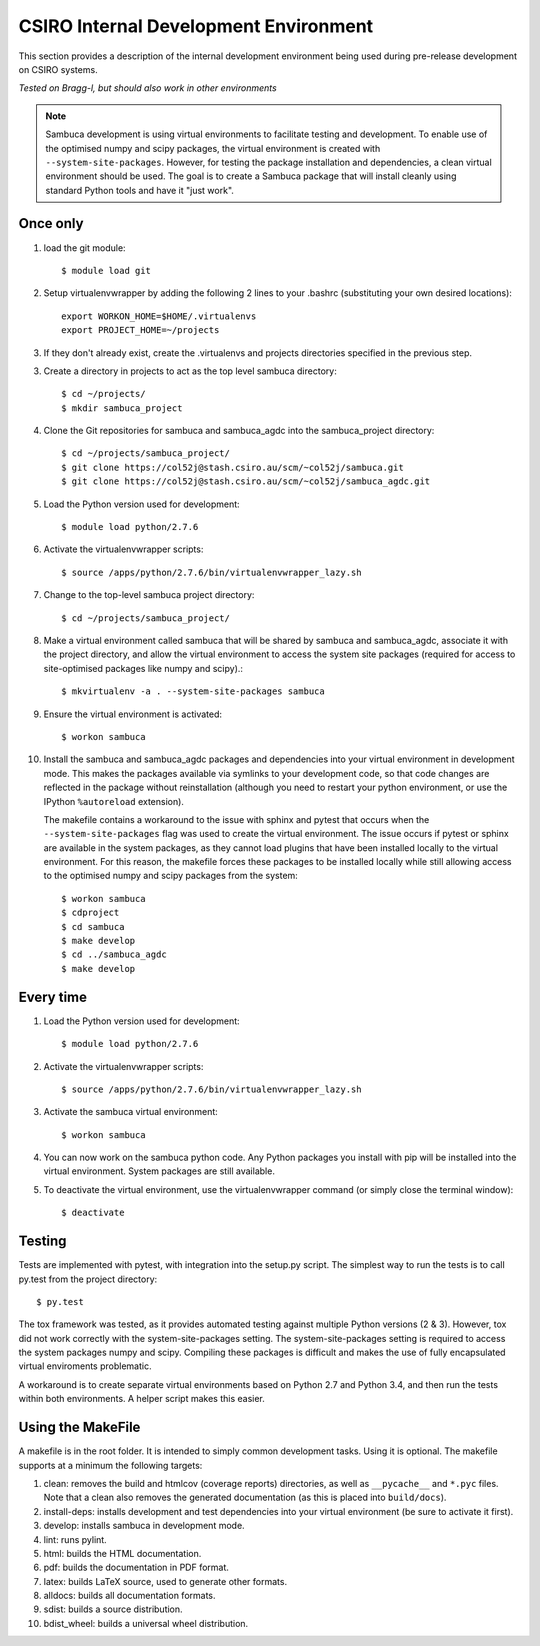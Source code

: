 ======================================
CSIRO Internal Development Environment
======================================

This section provides a description of the internal development environment
being used during pre-release development on CSIRO systems.

*Tested on Bragg-l, but should also work in other environments*

.. note:: Sambuca development is using virtual environments to facilitate
   testing and development. To enable use of the optimised numpy and scipy
   packages, the virtual environment is created with ``--system-site-packages``.
   However, for testing the package installation and dependencies, a clean virtual
   environment should be used. The goal is to create a Sambuca package that will
   install cleanly using standard Python tools and have it "just work".

Once only
---------
1.  load the git module::

        $ module load git
2.  Setup virtualenvwrapper by adding the following 2 lines to your
    .bashrc (substituting your own desired locations)::

        export WORKON_HOME=$HOME/.virtualenvs
        export PROJECT_HOME=~/projects

3.  If they don't already exist, create the .virtualenvs and projects
    directories specified in the previous step.

3.  Create a directory in projects to act as the top level sambuca directory::

        $ cd ~/projects/
        $ mkdir sambuca_project

4.  Clone the Git repositories for sambuca and sambuca_agdc into the
    sambuca_project directory::

        $ cd ~/projects/sambuca_project/
        $ git clone https://col52j@stash.csiro.au/scm/~col52j/sambuca.git
        $ git clone https://col52j@stash.csiro.au/scm/~col52j/sambuca_agdc.git

5.  Load the Python version used for development::

        $ module load python/2.7.6

6.  Activate the virtualenvwrapper scripts::

        $ source /apps/python/2.7.6/bin/virtualenvwrapper_lazy.sh

7.  Change to the top-level sambuca project directory::

        $ cd ~/projects/sambuca_project/

8.  Make a virtual environment called sambuca that will be shared by sambuca and
    sambuca_agdc, associate it with the project directory, and allow the virtual
    environment to access the system site packages (required for access to
    site-optimised packages like numpy and scipy).::

        $ mkvirtualenv -a . --system-site-packages sambuca

9.  Ensure the virtual environment is activated::

        $ workon sambuca

10. Install the sambuca and sambuca_agdc packages and dependencies into your
    virtual environment in development mode.  This makes the packages available
    via symlinks to your development code, so that code changes are reflected in
    the package without reinstallation (although you need to restart your python
    environment, or use the IPython ``%autoreload`` extension).

    The makefile contains a workaround to the issue with sphinx and pytest that
    occurs when the ``--system-site-packages`` flag was used to create the virtual
    environment. The issue occurs if pytest or sphinx are available in the
    system packages, as they cannot load plugins that have been installed
    locally to the virtual environment. For this reason, the makefile forces
    these packages to be installed locally while still allowing access to the
    optimised numpy and scipy packages from the system::

        $ workon sambuca
        $ cdproject
        $ cd sambuca
        $ make develop
        $ cd ../sambuca_agdc
        $ make develop

Every time
----------
1.  Load the Python version used for development::

        $ module load python/2.7.6

2.  Activate the virtualenvwrapper scripts::

        $ source /apps/python/2.7.6/bin/virtualenvwrapper_lazy.sh

3.  Activate the sambuca virtual environment::

        $ workon sambuca

4.  You can now work on the sambuca python code. Any Python packages you
    install with pip will be installed into the virtual environment.
    System packages are still available.

5.  To deactivate the virtual environment, use the
    virtualenvwrapper command (or simply close the terminal window)::

        $ deactivate

Testing
-------
Tests are implemented with pytest, with integration into the setup.py script.
The simplest way to run the tests is to call py.test from the project directory::

        $ py.test

The tox framework was tested, as it provides automated testing against
multiple Python versions (2 & 3). However, tox did not work correctly with the
system-site-packages setting. The system-site-packages setting is required to
access the system packages numpy and scipy. Compiling these packages is
difficult and makes the use of fully encapsulated virtual enviroments
problematic.

A workaround is to create separate virtual environments based on Python
2.7 and Python 3.4, and then run the tests within both environments.
A helper script makes this easier.

.. _makefile:

Using the MakeFile
------------------
A makefile is in the root folder. It is intended to simply common development
tasks. Using it is optional. The makefile supports at a minimum the following
targets:

#. clean: removes the build and htmlcov (coverage reports) directories, as well
   as ``__pycache__`` and ``*.pyc`` files. Note that a clean also removes the
   generated documentation (as this is placed into ``build/docs``).
#. install-deps: installs development and test dependencies into your virtual
   environment (be sure to activate it first).
#. develop: installs sambuca in development mode.
#. lint: runs pylint.
#. html: builds the HTML documentation.
#. pdf: builds the documentation in PDF format.
#. latex: builds LaTeX source, used to generate other formats.
#. alldocs: builds all documentation formats.
#. sdist: builds a source distribution.
#. bdist_wheel: builds a universal wheel distribution.

